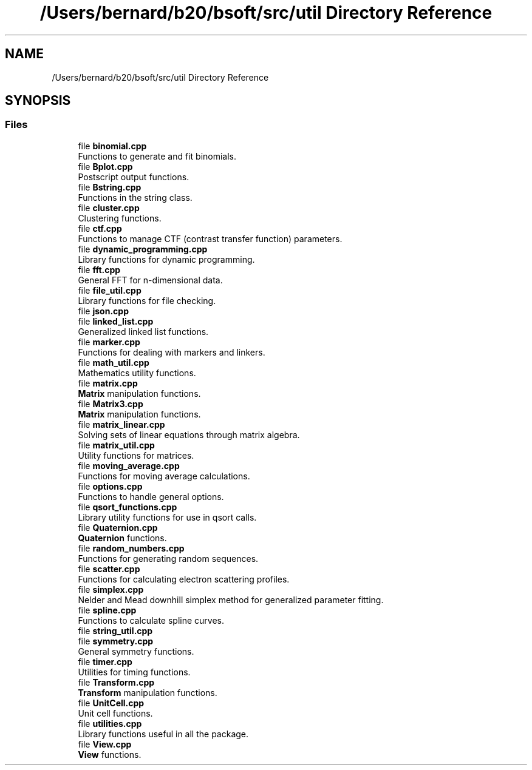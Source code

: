 .TH "/Users/bernard/b20/bsoft/src/util Directory Reference" 3 "Wed Sep 1 2021" "Version 2.1.0" "Bsoft" \" -*- nroff -*-
.ad l
.nh
.SH NAME
/Users/bernard/b20/bsoft/src/util Directory Reference
.SH SYNOPSIS
.br
.PP
.SS "Files"

.in +1c
.ti -1c
.RI "file \fBbinomial\&.cpp\fP"
.br
.RI "Functions to generate and fit binomials\&. "
.ti -1c
.RI "file \fBBplot\&.cpp\fP"
.br
.RI "Postscript output functions\&. "
.ti -1c
.RI "file \fBBstring\&.cpp\fP"
.br
.RI "Functions in the string class\&. "
.ti -1c
.RI "file \fBcluster\&.cpp\fP"
.br
.RI "Clustering functions\&. "
.ti -1c
.RI "file \fBctf\&.cpp\fP"
.br
.RI "Functions to manage CTF (contrast transfer function) parameters\&. "
.ti -1c
.RI "file \fBdynamic_programming\&.cpp\fP"
.br
.RI "Library functions for dynamic programming\&. "
.ti -1c
.RI "file \fBfft\&.cpp\fP"
.br
.RI "General FFT for n-dimensional data\&. "
.ti -1c
.RI "file \fBfile_util\&.cpp\fP"
.br
.RI "Library functions for file checking\&. "
.ti -1c
.RI "file \fBjson\&.cpp\fP"
.br
.ti -1c
.RI "file \fBlinked_list\&.cpp\fP"
.br
.RI "Generalized linked list functions\&. "
.ti -1c
.RI "file \fBmarker\&.cpp\fP"
.br
.RI "Functions for dealing with markers and linkers\&. "
.ti -1c
.RI "file \fBmath_util\&.cpp\fP"
.br
.RI "Mathematics utility functions\&. "
.ti -1c
.RI "file \fBmatrix\&.cpp\fP"
.br
.RI "\fBMatrix\fP manipulation functions\&. "
.ti -1c
.RI "file \fBMatrix3\&.cpp\fP"
.br
.RI "\fBMatrix\fP manipulation functions\&. "
.ti -1c
.RI "file \fBmatrix_linear\&.cpp\fP"
.br
.RI "Solving sets of linear equations through matrix algebra\&. "
.ti -1c
.RI "file \fBmatrix_util\&.cpp\fP"
.br
.RI "Utility functions for matrices\&. "
.ti -1c
.RI "file \fBmoving_average\&.cpp\fP"
.br
.RI "Functions for moving average calculations\&. "
.ti -1c
.RI "file \fBoptions\&.cpp\fP"
.br
.RI "Functions to handle general options\&. "
.ti -1c
.RI "file \fBqsort_functions\&.cpp\fP"
.br
.RI "Library utility functions for use in qsort calls\&. "
.ti -1c
.RI "file \fBQuaternion\&.cpp\fP"
.br
.RI "\fBQuaternion\fP functions\&. "
.ti -1c
.RI "file \fBrandom_numbers\&.cpp\fP"
.br
.RI "Functions for generating random sequences\&. "
.ti -1c
.RI "file \fBscatter\&.cpp\fP"
.br
.RI "Functions for calculating electron scattering profiles\&. "
.ti -1c
.RI "file \fBsimplex\&.cpp\fP"
.br
.RI "Nelder and Mead downhill simplex method for generalized parameter fitting\&. "
.ti -1c
.RI "file \fBspline\&.cpp\fP"
.br
.RI "Functions to calculate spline curves\&. "
.ti -1c
.RI "file \fBstring_util\&.cpp\fP"
.br
.ti -1c
.RI "file \fBsymmetry\&.cpp\fP"
.br
.RI "General symmetry functions\&. "
.ti -1c
.RI "file \fBtimer\&.cpp\fP"
.br
.RI "Utilities for timing functions\&. "
.ti -1c
.RI "file \fBTransform\&.cpp\fP"
.br
.RI "\fBTransform\fP manipulation functions\&. "
.ti -1c
.RI "file \fBUnitCell\&.cpp\fP"
.br
.RI "Unit cell functions\&. "
.ti -1c
.RI "file \fButilities\&.cpp\fP"
.br
.RI "Library functions useful in all the package\&. "
.ti -1c
.RI "file \fBView\&.cpp\fP"
.br
.RI "\fBView\fP functions\&. "
.in -1c
